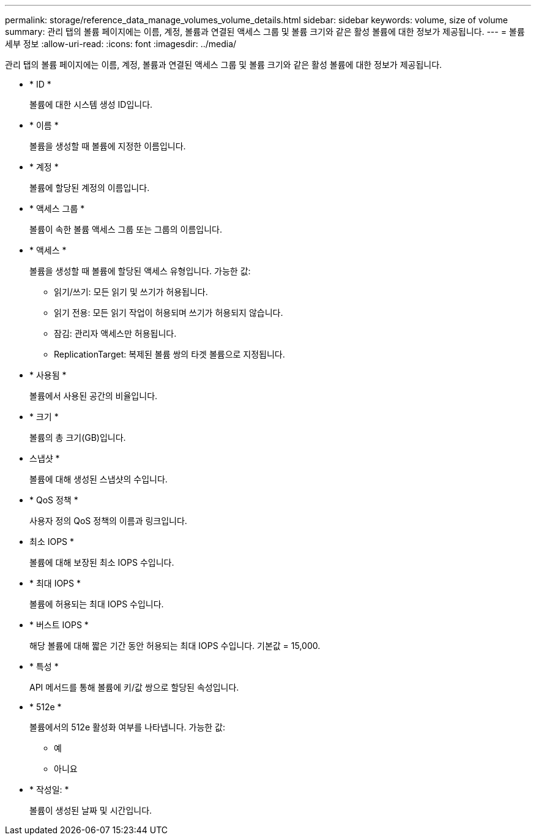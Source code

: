 ---
permalink: storage/reference_data_manage_volumes_volume_details.html 
sidebar: sidebar 
keywords: volume, size of volume 
summary: 관리 탭의 볼륨 페이지에는 이름, 계정, 볼륨과 연결된 액세스 그룹 및 볼륨 크기와 같은 활성 볼륨에 대한 정보가 제공됩니다. 
---
= 볼륨 세부 정보
:allow-uri-read: 
:icons: font
:imagesdir: ../media/


[role="lead"]
관리 탭의 볼륨 페이지에는 이름, 계정, 볼륨과 연결된 액세스 그룹 및 볼륨 크기와 같은 활성 볼륨에 대한 정보가 제공됩니다.

* * ID *
+
볼륨에 대한 시스템 생성 ID입니다.

* * 이름 *
+
볼륨을 생성할 때 볼륨에 지정한 이름입니다.

* * 계정 *
+
볼륨에 할당된 계정의 이름입니다.

* * 액세스 그룹 *
+
볼륨이 속한 볼륨 액세스 그룹 또는 그룹의 이름입니다.

* * 액세스 *
+
볼륨을 생성할 때 볼륨에 할당된 액세스 유형입니다. 가능한 값:

+
** 읽기/쓰기: 모든 읽기 및 쓰기가 허용됩니다.
** 읽기 전용: 모든 읽기 작업이 허용되며 쓰기가 허용되지 않습니다.
** 잠김: 관리자 액세스만 허용됩니다.
** ReplicationTarget: 복제된 볼륨 쌍의 타겟 볼륨으로 지정됩니다.


* * 사용됨 *
+
볼륨에서 사용된 공간의 비율입니다.

* * 크기 *
+
볼륨의 총 크기(GB)입니다.

* 스냅샷 *
+
볼륨에 대해 생성된 스냅샷의 수입니다.

* * QoS 정책 *
+
사용자 정의 QoS 정책의 이름과 링크입니다.

* 최소 IOPS *
+
볼륨에 대해 보장된 최소 IOPS 수입니다.

* * 최대 IOPS *
+
볼륨에 허용되는 최대 IOPS 수입니다.

* * 버스트 IOPS *
+
해당 볼륨에 대해 짧은 기간 동안 허용되는 최대 IOPS 수입니다. 기본값 = 15,000.

* * 특성 *
+
API 메서드를 통해 볼륨에 키/값 쌍으로 할당된 속성입니다.

* * 512e *
+
볼륨에서의 512e 활성화 여부를 나타냅니다. 가능한 값:

+
** 예
** 아니요


* * 작성일: *
+
볼륨이 생성된 날짜 및 시간입니다.


